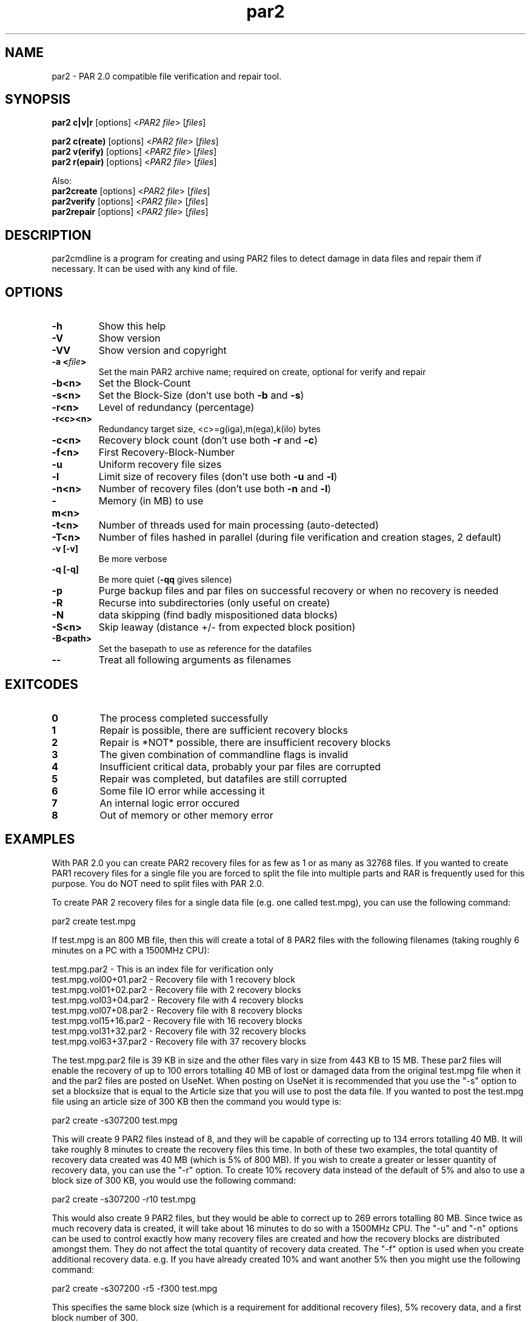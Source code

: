 .\" Manpage for par2
.\" Contact ike.devolder@gmail.com for mistakes.
.TH par2 1 "june 2017" "0.8.1" "Parity archive utils"
.SH NAME
par2 \- PAR 2.0 compatible file verification and repair tool.
.SH SYNOPSIS
.B par2 c|v|r
.RI "[options] <" "PAR2 file" "> [" "files" "]"
.br

.B par2 c(reate)
.RI "[options] <" "PAR2 file" "> [" "files" "]"
.br
.B par2 v(erify)
.RI "[options] <" "PAR2 file" "> [" "files" "]"
.br
.B par2 r(epair)
.RI "[options] <" "PAR2 file" "> [" "files" "]"
.br

Also:
.br
.B par2create
.RI "[options] <" "PAR2 file" "> [" "files" "]"
.br
.B par2verify
.RI "[options] <" "PAR2 file" "> [" "files" "]"
.br
.B par2repair
.RI "[options] <" "PAR2 file" "> [" "files" "]"
.br
.SH DESCRIPTION
par2cmdline is a program for creating and using PAR2 files to detect damage in data files and repair them if necessary. It can be used with any kind of file.
.SH OPTIONS
.TP
.B \-h
Show this help
.TP
.B \-V
Show version
.TP
.B \-VV
Show version and copyright
.TP
.BI "\-a <" "file" ">"
Set the main PAR2 archive name; required on create, optional for verify and repair
.TP
.B \-b<n>
Set the Block\(hyCount
.TP
.B \-s<n>
.RB "Set the Block\(hySize (don't use both " "\-b" " and " "\-s" ")"

.TP
.B \-r<n>
Level of redundancy (percentage)
.TP
.B \-r<c><n>
Redundancy target size, <c>=g(iga),m(ega),k(ilo) bytes
.TP
.B \-c<n>
.RB "Recovery block count (don't use both " "\-r" " and " "\-c" ")"
.TP
.B \-f<n>
First Recovery\(hyBlock\(hyNumber
.TP
.B \-u
Uniform recovery file sizes
.TP
.B \-l
.RB "Limit size of recovery files (don't use both " "\-u" " and " "\-l" ")"
.TP
.B \-n<n>
.RB "Number of recovery files (don't use both " "\-n" " and " "\-l" ")"
.TP
.B \-m<n>
Memory (in MB) to use
.TP
.B \-t<n>
.RB "Number of threads used for main processing (auto-detected)"
.TP
.B \-T<n>
.RB "Number of files hashed in parallel (during file verification and creation stages, 2 default)"
.TP
.B \-v [\-v]
Be more verbose
.TP
.B \-q [\-q]
.RB "Be more quiet (" "\-qq" " gives silence)"
.TP
.B \-p
Purge backup files and par files on successful recovery or when no recovery is needed
.TP
.B \-R
Recurse into subdirectories (only useful on create)
.TP
.B \-N
data skipping (find badly mispositioned data blocks)
.TP
.B \-S<n>
Skip leaway (distance +/\- from expected block position)
.TP
.B \-B<path>
Set the basepath to use as reference for the datafiles
.TP
.B \-\-
Treat all following arguments as filenames
.SH EXITCODES
.TP
.B 0
The process completed successfully
.TP
.B 1
Repair is possible, there are sufficient recovery blocks
.TP
.B 2
Repair is *NOT* possible, there are insufficient recovery blocks
.TP
.B 3
The given combination of commandline flags is invalid
.TP
.B 4
Insufficient critical data, probably your par files are corrupted
.TP
.B 5
Repair was completed, but datafiles are still corrupted
.TP
.B 6
Some file IO error while accessing it
.TP
.B 7
An internal logic error occured
.TP
.B 8
Out of memory or other memory error
.SH EXAMPLES
With PAR 2.0 you can create PAR2 recovery files for as few as 1 or as many as 32768 files. If you wanted to create PAR1 recovery files for a single file you are forced to split the file into multiple parts and RAR is frequently used for this purpose. You do NOT need to split files with PAR 2.0.

To create PAR 2 recovery files for a single data file (e.g. one called test.mpg), you can use the following command:

  par2 create test.mpg

If test.mpg is an 800 MB file, then this will create a total of 8 PAR2 files with the following filenames (taking roughly 6 minutes on a PC with a 1500MHz CPU):

  test.mpg.par2 	 - This is an index file for verification only
  test.mpg.vol00+01.par2 - Recovery file with 1 recovery block
  test.mpg.vol01+02.par2 - Recovery file with 2 recovery blocks
  test.mpg.vol03+04.par2 - Recovery file with 4 recovery blocks
  test.mpg.vol07+08.par2 - Recovery file with 8 recovery blocks
  test.mpg.vol15+16.par2 - Recovery file with 16 recovery blocks
  test.mpg.vol31+32.par2 - Recovery file with 32 recovery blocks
  test.mpg.vol63+37.par2 - Recovery file with 37 recovery blocks

The test.mpg.par2 file is 39 KB in size and the other files vary in size from 443 KB to 15 MB. These par2 files will enable the recovery of up to 100 errors totalling 40 MB of lost or damaged data from the original test.mpg file when it and the par2 files are posted on UseNet. When posting on UseNet it is recommended that you use the "-s" option to set a blocksize that is equal to the Article size that you will use to post the data file. If you wanted to post the test.mpg file using an article size of 300 KB then the command you would type is:

  par2 create -s307200 test.mpg

This will create 9 PAR2 files instead of 8, and they will be capable of correcting up to 134 errors totalling 40 MB. It will take roughly 8 minutes to create the recovery files this time. In both of these two examples, the total quantity of recovery data created was 40 MB (which is 5% of 800 MB). If you wish to create a greater or lesser quantity of recovery data, you can use the "-r" option. To create 10% recovery data instead of the default of 5% and also to use a block size of 300 KB, you would use the following command:

  par2 create -s307200 -r10 test.mpg

This would also create 9 PAR2 files, but they would be able to correct up to 269 errors totalling 80 MB. Since twice as much recovery data is created, it will take about 16 minutes to do so with a 1500MHz CPU. The "-u" and "-n" options can be used to control exactly how many recovery files are created and how the recovery blocks are distributed amongst them. They do not affect the total quantity of recovery data created. The "-f" option is used when you create additional recovery data. e.g. If you have already created 10% and want another 5% then you might use the following command:

  par2 create -s307200 -r5 -f300 test.mpg

This specifies the same block size (which is a requirement for additional recovery files), 5% recovery data, and a first block number of 300.

The "-m" option controls how much memory par2 uses. It defaults to 16 MB unless you override it.

CREATING PAR2 FILES FOR MULTIPLE DATA FILES

When creating PAR2 recovery files form multiple data files, you must specify the base filename to use for the par2 files and the names of all of the data files. If test.mpg had been split into multiple RAR files, then you could use:

  par2 create test.mpg.rar.par2 test.mpg.part*.rar

The files filename "test.mpg.rar.par2" says what you want the par2 files to be called and "test.mpg.part*.rar" should select all of the RAR files.

VERIFYING AND REPAIRING

When using par2 recovery files to verify or repair the data files from which they were created, you only need to specify the filename of one of the par2 files to par2. For example:

  par2 verify test.mpg.par2

This tells par2 to use the information in test.mpg.par2 to verify the data files. Par2 will automatically search for the other par2 files that were created and use the information they contain to determine the filenames of the original data files and then to verify them.  If all of the data files are ok, then par2 will report that repair will not be required. If any of the data files are missing or damaged, par2 will report the details of what it has found. If the recovery files contain enough recovery blocks to repair the damage, you will be told that repair is possible. Otherwise you will be told exactly how many recovery blocks will be required in order to repair. To carry out a repair use the following command:

  par2 repair test.mpg.par2

This tells par2 to verify and if possible repair any damaged or missing files. If a repair is carried out, then each file which is repaired will be re-verified to confirm that the repair was successful.

MISSNAMED AND INCOMPLETE DATA FILES

If any of the recovery files or data files have the wrong filename, then par2 will not automatically find and scan them. To have par2 scan such files, you must include them on the command line when attempting to verify or repair; e.g.:

  par2 r test.mpg.par2 other.mpg

This tells par2 to scan the file called other.mpg to see if it contains any data belonging to the original data files. If one of the extra files specified in this way is an exact match for a data file, then the repair process will rename the file so that it has the correct filename. Because par2 is designed to be able to find good data within a damaged file, it can do the same with incomplete files downloaded from UseNet. If some of the articles for a file are missing, you should still download the file and save it to disk for par2 to scan. If you do this then you may find that you can carry out a repair in a situation where you would not otherwise have sufficient recovery data. You can have par2 scan all files that are in the current directory using a command such as:

  par2 r test.mpg.par2 *

WHAT TO DO WHEN YOU ARE TOLD YOU NEED MORE RECOVERY BLOCKS

If par2 determines that any of the data files are damaged or missing and finds that there is insufficient recovery data to effect a repair, you will be told that you need a certain number of recovery blocks. You can obtain these by downloading additional recovery files. In order to make things easy, par2 files have filenames that tell you exactly how many recovery blocks each one contains. Assuming that the following command was used to create recovery data:

  par2 c -b1000 -r5 test.mpg

Then the recovery files that are created would be called:

  test.mpg.par2
  test.mpg.vol00+01.par2
  test.mpg.vol01+02.par2
  test.mpg.vol03+04.par2
  test.mpg.vol07+08.par2
  test.mpg.vol15+16.par2
  test.mpg.vol31+19.par2

The first file in this list does not contain any recovery data, it only contains information sufficient to verify the data files. Each of the other files contains a different number of recovery blocks. The number after the '+' sign is the number of recovery blocks and the number preceding the '+' sign is the block number of the first recovery block in that file. If par2 told you that you needed 10 recovery blocks, then you would need "test.mpg.vol01+02.par2" and "test.mpg.vol07+08.par". You might of course choose to fetch "test.mpg.vol15+16.par2" instead (in which case you would have an extra 6 recovery blocks which would not be used for the repair).

HASHING

Hashing portion (file verification and creation stages) of the code can't be parallelized without processing multiple files simultaneously. The 2 file/thread default is a good choice for HDDs, using more threads can result in worse performance. Four or more threads can be used for better performance with SSDs.

.SH AUTHORS
Peter Brian Clements <peterbclements@users.sourceforge.net>
.br
Marcel Partap <mpartap@gmx.net>
.br
Ike Devolder <ike.devolder@gmail.com>
.br
Jussi Kansanen <jussi.kansanen@gmail.com>
.br
